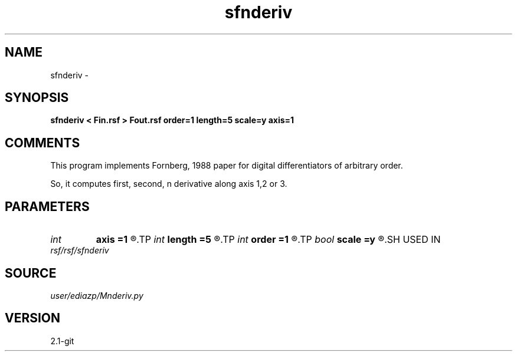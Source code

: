 .TH sfnderiv 1  "APRIL 2019" Madagascar "Madagascar Manuals"
.SH NAME
sfnderiv \- 
.SH SYNOPSIS
.B sfnderiv < Fin.rsf > Fout.rsf order=1 length=5 scale=y axis=1
.SH COMMENTS
This program implements Fornberg, 1988
paper for digital differentiators
of arbitrary order.

So, it computes first, second, n derivative along axis 1,2 or 3.

.SH PARAMETERS
.PD 0
.TP
.I int    
.B axis
.B =1
.R  	apply differentiator along axis, default is fast axis
.TP
.I int    
.B length
.B =5
.R  	filter length, the lengthier the accurate, but also gets costlier
.TP
.I int    
.B order
.B =1
.R  	order of the derivative, default first derivative
.TP
.I bool   
.B scale
.B =y
.R  [y/n]	scales by 1/d^order
.SH USED IN
.TP
.I rsf/rsf/sfnderiv
.SH SOURCE
.I user/ediazp/Mnderiv.py
.SH VERSION
2.1-git
